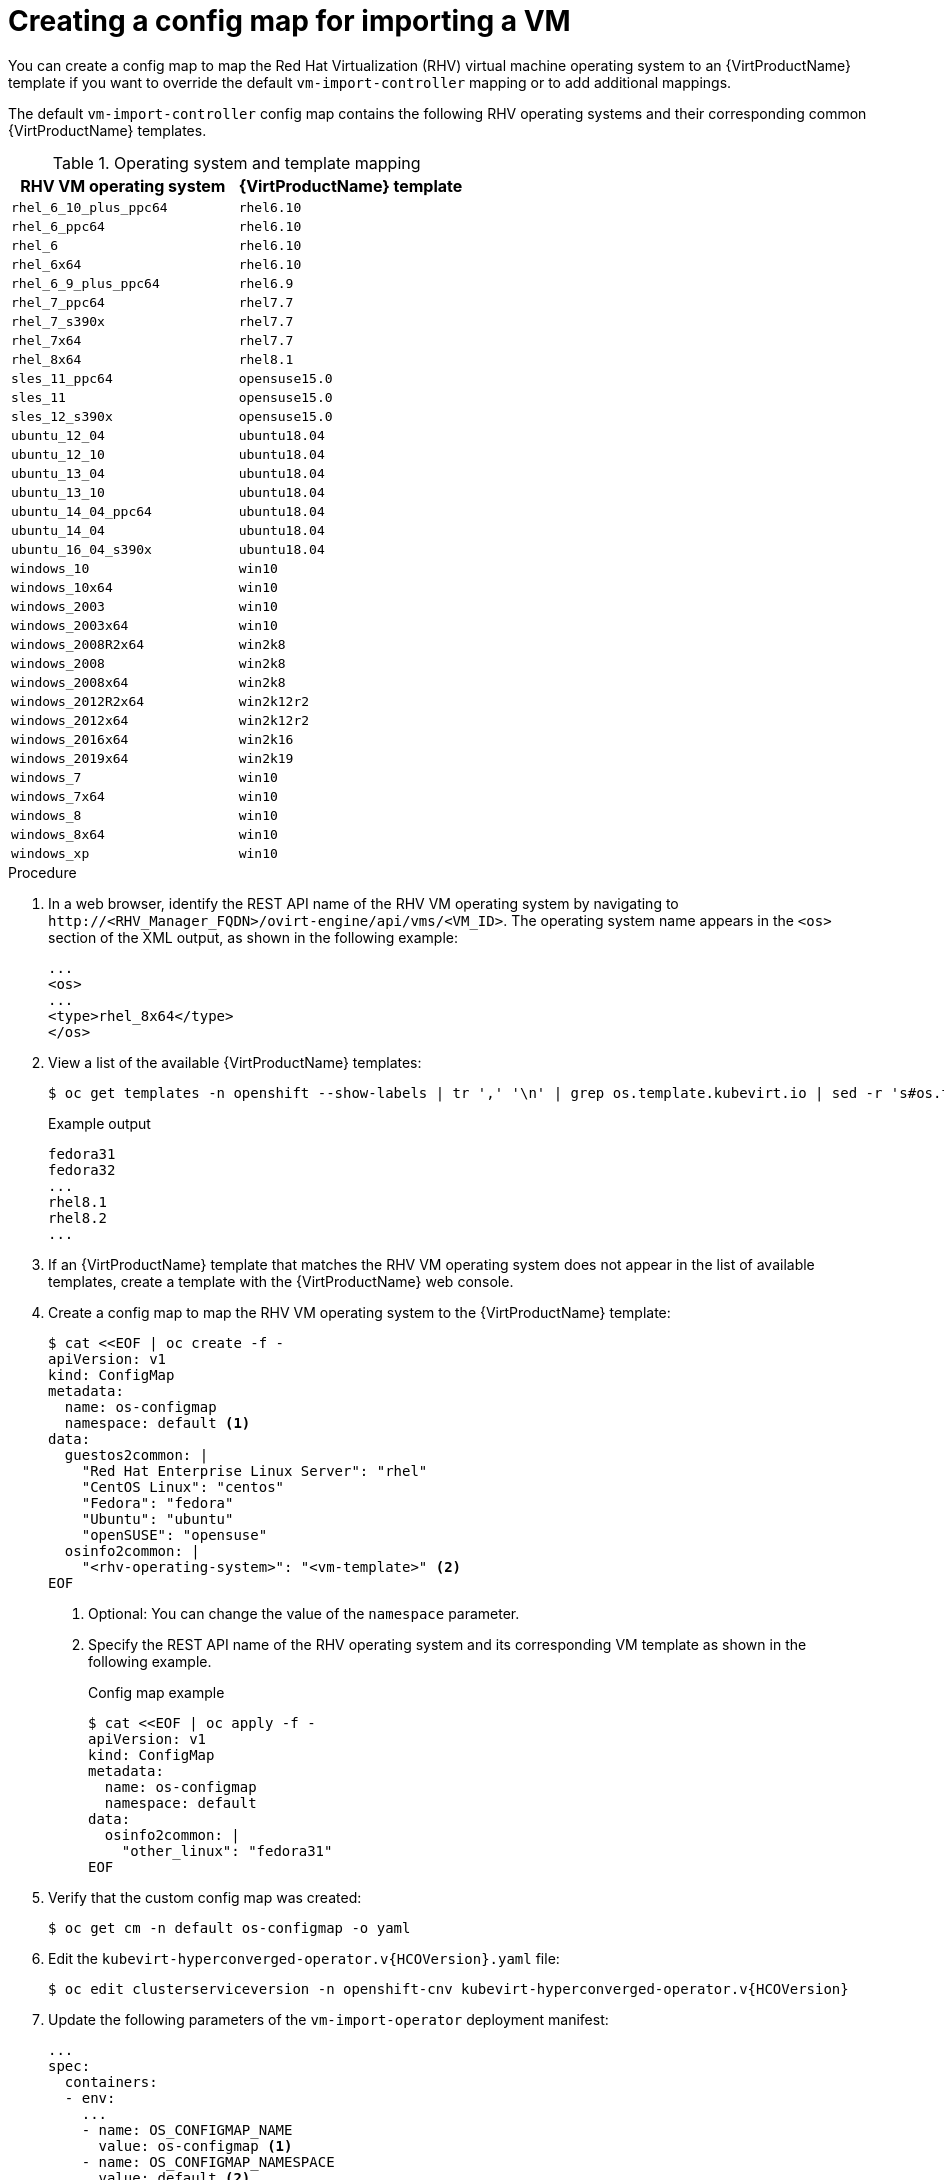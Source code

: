 // Module included in the following assemblies:
//
// * virt/virtual_machines/importing_vms/virt-importing-rhv-vm.adoc

[id="virt-creating-configmap_{context}"]
= Creating a config map for importing a VM

You can create a config map to map the Red Hat Virtualization (RHV) virtual machine operating system to an {VirtProductName} template if you want to override the default `vm-import-controller` mapping or to add additional mappings.

The default `vm-import-controller` config map contains the following RHV operating systems and their corresponding common {VirtProductName} templates.

[cols="1,1", options="header"]
.Operating system and template mapping
|===
|RHV VM operating system |{VirtProductName} template
|`rhel_6_10_plus_ppc64` |`rhel6.10`
|`rhel_6_ppc64` |`rhel6.10`
|`rhel_6` |`rhel6.10`
|`rhel_6x64` |`rhel6.10`
|`rhel_6_9_plus_ppc64` |`rhel6.9`
|`rhel_7_ppc64` |`rhel7.7`
|`rhel_7_s390x` |`rhel7.7`
|`rhel_7x64` |`rhel7.7`
|`rhel_8x64` |`rhel8.1`
|`sles_11_ppc64` |`opensuse15.0`
|`sles_11` |`opensuse15.0`
|`sles_12_s390x` |`opensuse15.0`
|`ubuntu_12_04` |`ubuntu18.04`
|`ubuntu_12_10` |`ubuntu18.04`
|`ubuntu_13_04` |`ubuntu18.04`
|`ubuntu_13_10` |`ubuntu18.04`
|`ubuntu_14_04_ppc64` |`ubuntu18.04`
|`ubuntu_14_04` |`ubuntu18.04`
|`ubuntu_16_04_s390x` |`ubuntu18.04`
|`windows_10` |`win10`
|`windows_10x64` |`win10`
|`windows_2003` |`win10`
|`windows_2003x64` |`win10`
|`windows_2008R2x64` |`win2k8`
|`windows_2008` |`win2k8`
|`windows_2008x64` |`win2k8`
|`windows_2012R2x64` |`win2k12r2`
|`windows_2012x64` |`win2k12r2`
|`windows_2016x64` |`win2k16`
|`windows_2019x64` |`win2k19`
|`windows_7` |`win10`
|`windows_7x64` |`win10`
|`windows_8` |`win10`
|`windows_8x64` |`win10`
|`windows_xp` |`win10`
|===

.Procedure

. In a web browser, identify the REST API name of the RHV VM operating system by navigating to `\http://<RHV_Manager_FQDN>/ovirt-engine/api/vms/<VM_ID>`. The operating system name appears in the `<os>` section of the XML output, as shown in the following example:
+
[source,xml]
----
...
<os>
...
<type>rhel_8x64</type>
</os>
----

. View a list of the available {VirtProductName} templates:
+
[source,terminal]
----
$ oc get templates -n openshift --show-labels | tr ',' '\n' | grep os.template.kubevirt.io | sed -r 's#os.template.kubevirt.io/(.*)=.*#\1#g' | sort -u
----
+
.Example output
[source,terminal]
----
fedora31
fedora32
...
rhel8.1
rhel8.2
...
----

. If an {VirtProductName} template that matches the RHV VM operating system does not appear in the list of available templates, create a template with the {VirtProductName} web console.

. Create a config map to map the RHV VM operating system to the {VirtProductName} template:
+
[source,yaml]
----
$ cat <<EOF | oc create -f -
apiVersion: v1
kind: ConfigMap
metadata:
  name: os-configmap
  namespace: default <1>
data:
  guestos2common: |
    "Red Hat Enterprise Linux Server": "rhel"
    "CentOS Linux": "centos"
    "Fedora": "fedora"
    "Ubuntu": "ubuntu"
    "openSUSE": "opensuse"
  osinfo2common: |
    "<rhv-operating-system>": "<vm-template>" <2>
EOF
----
<1> Optional: You can change the value of the `namespace` parameter.
<2> Specify the REST API name of the RHV operating system and its corresponding VM template as shown in the following example.
+
.Config map example
[source,yaml]
----
$ cat <<EOF | oc apply -f -
apiVersion: v1
kind: ConfigMap
metadata:
  name: os-configmap
  namespace: default
data:
  osinfo2common: |
    "other_linux": "fedora31"
EOF
----

. Verify that the custom config map was created:
+
[source,terminal]
----
$ oc get cm -n default os-configmap -o yaml
----

ifeval::["{VirtVersion}" < "2.5"]
. Edit the `kubevirt-hyperconverged-operator.v{HCOVersion}.yaml` file:
+
[source,terminal,subs="attributes+"]
----
$ oc edit clusterserviceversion -n openshift-cnv kubevirt-hyperconverged-operator.v{HCOVersion}
----

. Update the following parameters of the `vm-import-operator` deployment manifest:
+
[source,yaml]
----
...
spec:
  containers:
  - env:
    ...
    - name: OS_CONFIGMAP_NAME
      value: os-configmap <1>
    - name: OS_CONFIGMAP_NAMESPACE
      value: default <2>
----
<1> Add `value: os-configmap` to the `name: OS_CONFIGMAP_NAME` parameter.
<2> Optional: You can add this value if you changed the namespace in the config map.

. Save the `kubevirt-hyperconverged-operator.v{HCOVersion}.yaml` file.
+
Updating the `vm-import-operator` deployment updates the `vm-import-controller` config map.
endif::[]
ifeval::["{VirtVersion}" >= "2.5"]
. Patch the `vm-import-controller-config` config map to apply the new config map:
+
[source,terminal]
----
$ oc patch configmap vm-import-controller-config -n openshift-cnv --patch '{
    "data": {
        "osConfigMap.name": "os-configmap",
        "osConfigMap.namespace": "default" <1>
    }
}'
----
<1> Update the namespace if you changed it in the config map.
endif::[]

. Verify that the template appears in the {VirtProductName} web console:

.. Click *Workloads* -> *Virtualization* from the side menu.
.. Click the *Virtual Machine Templates* tab and find the template in the list.
